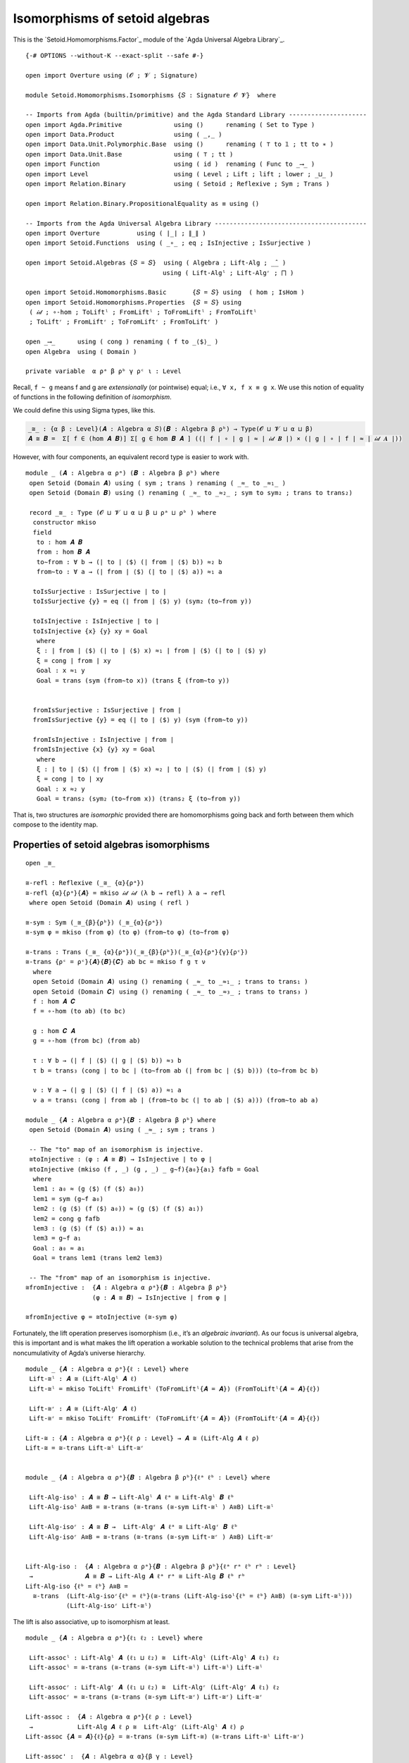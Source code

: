 .. FILE      : Setoid/Homomorphisms/Isomorphisms.lagda.rst
.. AUTHOR    : William DeMeo
.. DATE      : 15 Sep 2021
.. UPDATED   : 18 Jun 2022

.. highlight:: agda
.. role:: code

.. _isomorphisms-of-setoid algebras:

Isomorphisms of setoid algebras
~~~~~~~~~~~~~~~~~~~~~~~~~~~~~~~

This is the `Setoid.Homomorphisms.Factor`_ module of the `Agda Universal Algebra Library`_.

::

  {-# OPTIONS --without-K --exact-split --safe #-}

  open import Overture using (𝓞 ; 𝓥 ; Signature)

  module Setoid.Homomorphisms.Isomorphisms {𝑆 : Signature 𝓞 𝓥}  where

  -- Imports from Agda (builtin/primitive) and the Agda Standard Library ---------------------
  open import Agda.Primitive              using ()      renaming ( Set to Type )
  open import Data.Product                using ( _,_ )
  open import Data.Unit.Polymorphic.Base  using ()      renaming ( ⊤ to 𝟙 ; tt to ∗ )
  open import Data.Unit.Base              using ( ⊤ ; tt )
  open import Function                    using ( id )  renaming ( Func to _⟶_ )
  open import Level                       using ( Level ; Lift ; lift ; lower ; _⊔_ )
  open import Relation.Binary             using ( Setoid ; Reflexive ; Sym ; Trans )

  open import Relation.Binary.PropositionalEquality as ≡ using ()

  -- Imports from the Agda Universal Algebra Library -----------------------------------------
  open import Overture          using ( ∣_∣ ; ∥_∥ )
  open import Setoid.Functions  using ( _∘_ ; eq ; IsInjective ; IsSurjective )

  open import Setoid.Algebras {𝑆 = 𝑆}  using ( Algebra ; Lift-Alg ; _̂_ )
                                       using ( Lift-Algˡ ; Lift-Algʳ ; ⨅ )

  open import Setoid.Homomorphisms.Basic       {𝑆 = 𝑆} using  ( hom ; IsHom )
  open import Setoid.Homomorphisms.Properties  {𝑆 = 𝑆} using
   ( 𝒾𝒹 ; ∘-hom ; ToLiftˡ ; FromLiftˡ ; ToFromLiftˡ ; FromToLiftˡ
   ; ToLiftʳ ; FromLiftʳ ; ToFromLiftʳ ; FromToLiftʳ )

  open _⟶_      using ( cong ) renaming ( f to _⟨$⟩_ )
  open Algebra  using ( Domain )

  private variable  α ρᵃ β ρᵇ γ ρᶜ ι : Level

Recall, ``f ~ g`` means f and g are *extensionally* (or pointwise)
equal; i.e., ``∀ x, f x ≡ g x``. We use this notion of equality of
functions in the following definition of *isomorphism*.

We could define this using Sigma types, like this.

.. code:: agda

   _≅_ : {α β : Level}(𝑨 : Algebra α 𝑆)(𝑩 : Algebra β ρᵇ) → Type(𝓞 ⊔ 𝓥 ⊔ α ⊔ β)
   𝑨 ≅ 𝑩 =  Σ[ f ∈ (hom 𝑨 𝑩)] Σ[ g ∈ hom 𝑩 𝑨 ] ((∣ f ∣ ∘ ∣ g ∣ ≈ ∣ 𝒾𝒹 𝑩 ∣) × (∣ g ∣ ∘ ∣ f ∣ ≈ ∣ 𝒾𝒹 𝑨 ∣))

However, with four components, an equivalent record type is easier to work with.

::

  module _ (𝑨 : Algebra α ρᵃ) (𝑩 : Algebra β ρᵇ) where
   open Setoid (Domain 𝑨) using ( sym ; trans ) renaming ( _≈_ to _≈₁_ )
   open Setoid (Domain 𝑩) using () renaming ( _≈_ to _≈₂_ ; sym to sym₂ ; trans to trans₂)

   record _≅_ : Type (𝓞 ⊔ 𝓥 ⊔ α ⊔ β ⊔ ρᵃ ⊔ ρᵇ ) where
    constructor mkiso
    field
     to : hom 𝑨 𝑩
     from : hom 𝑩 𝑨
     to∼from : ∀ b → (∣ to ∣ ⟨$⟩ (∣ from ∣ ⟨$⟩ b)) ≈₂ b
     from∼to : ∀ a → (∣ from ∣ ⟨$⟩ (∣ to ∣ ⟨$⟩ a)) ≈₁ a

    toIsSurjective : IsSurjective ∣ to ∣
    toIsSurjective {y} = eq (∣ from ∣ ⟨$⟩ y) (sym₂ (to∼from y))

    toIsInjective : IsInjective ∣ to ∣
    toIsInjective {x} {y} xy = Goal
     where
     ξ : ∣ from ∣ ⟨$⟩ (∣ to ∣ ⟨$⟩ x) ≈₁ ∣ from ∣ ⟨$⟩ (∣ to ∣ ⟨$⟩ y)
     ξ = cong ∣ from ∣ xy
     Goal : x ≈₁ y
     Goal = trans (sym (from∼to x)) (trans ξ (from∼to y))


    fromIsSurjective : IsSurjective ∣ from ∣
    fromIsSurjective {y} = eq (∣ to ∣ ⟨$⟩ y) (sym (from∼to y))

    fromIsInjective : IsInjective ∣ from ∣
    fromIsInjective {x} {y} xy = Goal
     where
     ξ : ∣ to ∣ ⟨$⟩ (∣ from ∣ ⟨$⟩ x) ≈₂ ∣ to ∣ ⟨$⟩ (∣ from ∣ ⟨$⟩ y)
     ξ = cong ∣ to ∣ xy
     Goal : x ≈₂ y
     Goal = trans₂ (sym₂ (to∼from x)) (trans₂ ξ (to∼from y))


That is, two structures are *isomorphic* provided there are
homomorphisms going back and forth between them which compose to the
identity map.

.. _properties-of-setoid-algebras-isomorphisms:

Properties of setoid algebras isomorphisms
^^^^^^^^^^^^^^^^^^^^^^^^^^^^^^^^^^^^^^^^^^

::

  open _≅_

  ≅-refl : Reflexive (_≅_ {α}{ρᵃ})
  ≅-refl {α}{ρᵃ}{𝑨} = mkiso 𝒾𝒹 𝒾𝒹 (λ b → refl) λ a → refl
   where open Setoid (Domain 𝑨) using ( refl )

  ≅-sym : Sym (_≅_{β}{ρᵇ}) (_≅_{α}{ρᵃ})
  ≅-sym φ = mkiso (from φ) (to φ) (from∼to φ) (to∼from φ)

  ≅-trans : Trans (_≅_ {α}{ρᵃ})(_≅_{β}{ρᵇ})(_≅_{α}{ρᵃ}{γ}{ρᶜ})
  ≅-trans {ρᶜ = ρᶜ}{𝑨}{𝑩}{𝑪} ab bc = mkiso f g τ ν
    where
    open Setoid (Domain 𝑨) using () renaming ( _≈_ to _≈₁_ ; trans to trans₁ )
    open Setoid (Domain 𝑪) using () renaming ( _≈_ to _≈₃_ ; trans to trans₃ )
    f : hom 𝑨 𝑪
    f = ∘-hom (to ab) (to bc)

    g : hom 𝑪 𝑨
    g = ∘-hom (from bc) (from ab)

    τ : ∀ b → (∣ f ∣ ⟨$⟩ (∣ g ∣ ⟨$⟩ b)) ≈₃ b
    τ b = trans₃ (cong ∣ to bc ∣ (to∼from ab (∣ from bc ∣ ⟨$⟩ b))) (to∼from bc b)

    ν : ∀ a → (∣ g ∣ ⟨$⟩ (∣ f ∣ ⟨$⟩ a)) ≈₁ a
    ν a = trans₁ (cong ∣ from ab ∣ (from∼to bc (∣ to ab ∣ ⟨$⟩ a))) (from∼to ab a)

  module _ {𝑨 : Algebra α ρᵃ}{𝑩 : Algebra β ρᵇ} where
   open Setoid (Domain 𝑨) using ( _≈_ ; sym ; trans )

   -- The "to" map of an isomorphism is injective.
   ≅toInjective : (φ : 𝑨 ≅ 𝑩) → IsInjective ∣ to φ ∣
   ≅toInjective (mkiso (f , _) (g , _) _ g∼f){a₀}{a₁} fafb = Goal
    where
    lem1 : a₀ ≈ (g ⟨$⟩ (f ⟨$⟩ a₀))
    lem1 = sym (g∼f a₀)
    lem2 : (g ⟨$⟩ (f ⟨$⟩ a₀)) ≈ (g ⟨$⟩ (f ⟨$⟩ a₁))
    lem2 = cong g fafb
    lem3 : (g ⟨$⟩ (f ⟨$⟩ a₁)) ≈ a₁
    lem3 = g∼f a₁
    Goal : a₀ ≈ a₁
    Goal = trans lem1 (trans lem2 lem3)

   -- The "from" map of an isomorphism is injective.
  ≅fromInjective :  {𝑨 : Algebra α ρᵃ}{𝑩 : Algebra β ρᵇ}
                    (φ : 𝑨 ≅ 𝑩) → IsInjective ∣ from φ ∣

  ≅fromInjective φ = ≅toInjective (≅-sym φ)

Fortunately, the lift operation preserves isomorphism (i.e., it’s an
*algebraic invariant*). As our focus is universal algebra, this is
important and is what makes the lift operation a workable solution to
the technical problems that arise from the noncumulativity of Agda’s
universe hierarchy.

::

  module _ {𝑨 : Algebra α ρᵃ}{ℓ : Level} where
   Lift-≅ˡ : 𝑨 ≅ (Lift-Algˡ 𝑨 ℓ)
   Lift-≅ˡ = mkiso ToLiftˡ FromLiftˡ (ToFromLiftˡ{𝑨 = 𝑨}) (FromToLiftˡ{𝑨 = 𝑨}{ℓ})

   Lift-≅ʳ : 𝑨 ≅ (Lift-Algʳ 𝑨 ℓ)
   Lift-≅ʳ = mkiso ToLiftʳ FromLiftʳ (ToFromLiftʳ{𝑨 = 𝑨}) (FromToLiftʳ{𝑨 = 𝑨}{ℓ})

  Lift-≅ : {𝑨 : Algebra α ρᵃ}{ℓ ρ : Level} → 𝑨 ≅ (Lift-Alg 𝑨 ℓ ρ)
  Lift-≅ = ≅-trans Lift-≅ˡ Lift-≅ʳ


  module _ {𝑨 : Algebra α ρᵃ}{𝑩 : Algebra β ρᵇ}{ℓᵃ ℓᵇ : Level} where

   Lift-Alg-isoˡ : 𝑨 ≅ 𝑩 → Lift-Algˡ 𝑨 ℓᵃ ≅ Lift-Algˡ 𝑩 ℓᵇ
   Lift-Alg-isoˡ A≅B = ≅-trans (≅-trans (≅-sym Lift-≅ˡ ) A≅B) Lift-≅ˡ

   Lift-Alg-isoʳ : 𝑨 ≅ 𝑩 →  Lift-Algʳ 𝑨 ℓᵃ ≅ Lift-Algʳ 𝑩 ℓᵇ
   Lift-Alg-isoʳ A≅B = ≅-trans (≅-trans (≅-sym Lift-≅ʳ ) A≅B) Lift-≅ʳ


  Lift-Alg-iso :  {𝑨 : Algebra α ρᵃ}{𝑩 : Algebra β ρᵇ}{ℓᵃ rᵃ ℓᵇ rᵇ : Level}
   →              𝑨 ≅ 𝑩 → Lift-Alg 𝑨 ℓᵃ rᵃ ≅ Lift-Alg 𝑩 ℓᵇ rᵇ
  Lift-Alg-iso {ℓᵇ = ℓᵇ} A≅B =
    ≅-trans  (Lift-Alg-isoʳ{ℓᵇ = ℓᵇ}(≅-trans (Lift-Alg-isoˡ{ℓᵇ = ℓᵇ} A≅B) (≅-sym Lift-≅ˡ)))
             (Lift-Alg-isoʳ Lift-≅ˡ)

The lift is also associative, up to isomorphism at least.

::

  module _ {𝑨 : Algebra α ρᵃ}{ℓ₁ ℓ₂ : Level} where

   Lift-assocˡ : Lift-Algˡ 𝑨 (ℓ₁ ⊔ ℓ₂) ≅  Lift-Algˡ (Lift-Algˡ 𝑨 ℓ₁) ℓ₂
   Lift-assocˡ = ≅-trans (≅-trans (≅-sym Lift-≅ˡ) Lift-≅ˡ) Lift-≅ˡ

   Lift-assocʳ : Lift-Algʳ 𝑨 (ℓ₁ ⊔ ℓ₂) ≅  Lift-Algʳ (Lift-Algʳ 𝑨 ℓ₁) ℓ₂
   Lift-assocʳ = ≅-trans (≅-trans (≅-sym Lift-≅ʳ) Lift-≅ʳ) Lift-≅ʳ

  Lift-assoc :  {𝑨 : Algebra α ρᵃ}{ℓ ρ : Level}
   →            Lift-Alg 𝑨 ℓ ρ ≅  Lift-Algʳ (Lift-Algˡ 𝑨 ℓ) ρ
  Lift-assoc {𝑨 = 𝑨}{ℓ}{ρ} = ≅-trans (≅-sym Lift-≅) (≅-trans Lift-≅ˡ Lift-≅ʳ)

  Lift-assoc' :  {𝑨 : Algebra α α}{β γ : Level}
   →             Lift-Alg 𝑨 (β ⊔ γ) (β ⊔ γ) ≅ Lift-Alg (Lift-Alg 𝑨 β β) γ γ
  Lift-assoc'{𝑨 = 𝑨}{β}{γ} = ≅-trans (≅-sym Lift-≅) (≅-trans Lift-≅ Lift-≅)

Products of isomorphic families of algebras are themselves isomorphic.
The proof looks a bit technical, but it is as straightforward as it
ought to be.

::

  module _ {𝓘 : Level}{I : Type 𝓘} {𝒜 : I → Algebra α ρᵃ} {ℬ : I → Algebra β ρᵇ} where
   open Algebra (⨅ 𝒜)  using () renaming (Domain to ⨅A )
   open Setoid ⨅A      using () renaming ( _≈_ to _≈₁_ )
   open Algebra (⨅ ℬ)  using () renaming (Domain to ⨅B )
   open Setoid ⨅B      using () renaming ( _≈_ to _≈₂_ )
   open IsHom

   ⨅≅ : (∀ (i : I) → 𝒜 i ≅ ℬ i) → ⨅ 𝒜 ≅ ⨅ ℬ
   ⨅≅ AB = mkiso (ϕ , ϕhom) (ψ , ψhom) ϕ∼ψ ψ∼ϕ
    where
     ϕ : ⨅A ⟶ ⨅B
     ϕ = record  { f = λ a i → ∣ to (AB i) ∣ ⟨$⟩ (a i)
                 ; cong = λ a i → cong ∣ to (AB i) ∣ (a i)
                 }

     ϕhom : IsHom (⨅ 𝒜) (⨅ ℬ) ϕ
     ϕhom = record { compatible = λ i → compatible ∥ to (AB i) ∥ }

     ψ : ⨅B ⟶ ⨅A
     ψ = record  { f = λ b i → ∣ from (AB i) ∣ ⟨$⟩ (b i)
                 ; cong = λ b i → cong ∣ from (AB i) ∣ (b i)
                 }

     ψhom : IsHom (⨅ ℬ) (⨅ 𝒜) ψ
     ψhom = record { compatible = λ i → compatible ∥ from (AB i) ∥ }

     ϕ∼ψ : ∀ b → (ϕ ⟨$⟩ (ψ ⟨$⟩ b)) ≈₂ b
     ϕ∼ψ b = λ i → to∼from (AB i) (b i)

     ψ∼ϕ : ∀ a → (ψ ⟨$⟩ (ϕ ⟨$⟩ a)) ≈₁ a
     ψ∼ϕ a = λ i → from∼to (AB i)(a i)

A nearly identical proof goes through for isomorphisms of lifted
products.

::

  module _  {𝓘 : Level}{I : Type 𝓘}
            {𝒜 : I → Algebra α ρᵃ}
            {ℬ : (Lift γ I) → Algebra β ρᵇ} where

   open Algebra (⨅ 𝒜)  using () renaming (Domain to ⨅A )
   open Setoid ⨅A      using () renaming ( _≈_ to _≈₁_ )
   open Algebra (⨅ ℬ)  using () renaming (Domain to ⨅B )
   open Setoid ⨅B      using () renaming ( _≈_ to _≈₂_ )
   open IsHom

   Lift-Alg-⨅≅ˡ : (∀ i → 𝒜 i ≅ ℬ (lift i)) → Lift-Algˡ (⨅ 𝒜) γ ≅ ⨅ ℬ
   Lift-Alg-⨅≅ˡ AB = ≅-trans (≅-sym Lift-≅ˡ) A≅B
    where
     ϕ : ⨅A ⟶ ⨅B
     ϕ = record  { f = λ a i → ∣ to (AB (lower i)) ∣ ⟨$⟩ (a (lower i))
                 ; cong = λ a i → cong ∣ to (AB (lower i)) ∣ (a (lower i))
                 }

     ϕhom : IsHom (⨅ 𝒜) (⨅ ℬ) ϕ
     ϕhom = record { compatible = λ i → compatible ∥ to (AB (lower i)) ∥ }

     ψ : ⨅B ⟶ ⨅A
     ψ = record  { f = λ b i → ∣ from (AB i) ∣ ⟨$⟩ (b (lift i))
                 ; cong = λ b i → cong ∣ from (AB i) ∣ (b (lift i))
                 }

     ψhom : IsHom (⨅ ℬ) (⨅ 𝒜) ψ
     ψhom = record { compatible = λ i → compatible ∥ from (AB i) ∥ }

     ϕ∼ψ : ∀ b → (ϕ ⟨$⟩ (ψ ⟨$⟩ b)) ≈₂ b
     ϕ∼ψ b = λ i → to∼from (AB (lower i)) (b i)

     ψ∼ϕ : ∀ a → (ψ ⟨$⟩ (ϕ ⟨$⟩ a)) ≈₁ a
     ψ∼ϕ a = λ i → from∼to (AB i)(a i)

     A≅B : ⨅ 𝒜 ≅ ⨅ ℬ
     A≅B = mkiso (ϕ , ϕhom) (ψ , ψhom) ϕ∼ψ ψ∼ϕ

  module _ {𝓘 : Level}{I : Type 𝓘} {𝒜 : I → Algebra α ρᵃ} where
   open IsHom
   open Algebra  using (Domain)
   open Setoid   using (_≈_ )

   ⨅≅⨅ℓ : ∀ {ℓ} → ⨅ 𝒜 ≅ ⨅ (λ i → Lift-Alg (𝒜 (lower{ℓ = ℓ} i)) ℓ ℓ)
   ⨅≅⨅ℓ {ℓ} = mkiso (φ , φhom) (ψ , ψhom) φ∼ψ ψ∼φ
    where
    open Algebra (⨅ 𝒜)  using () renaming (Domain to ⨅A )
    open Setoid ⨅A      using () renaming ( _≈_ to _≈₁_ )

    ⨅ℓ𝒜 : Algebra _ _
    ⨅ℓ𝒜 = ⨅ (λ i → Lift-Alg (𝒜 (lower{ℓ = ℓ} i)) ℓ ℓ)

    open Algebra ⨅ℓ𝒜 using () renaming (Domain to ⨅ℓA)

    φ : ⨅A ⟶ ⨅ℓA
    (φ ⟨$⟩ x) i = lift (x (lower i))
    cong φ x i = lift (x (lower i))
    φhom : IsHom (⨅ 𝒜) ⨅ℓ𝒜  φ
    compatible φhom i = lift refl
     where open Setoid (Domain (𝒜 (lower i))) using ( refl )

    ψ : ⨅ℓA ⟶ ⨅A
    (ψ ⟨$⟩ x) i = lower (x (lift i))
    cong ψ x i = lower (x (lift i))
    ψhom : IsHom ⨅ℓ𝒜 (⨅ 𝒜) ψ
    compatible ψhom i = refl
     where open Setoid (Domain (𝒜 i)) using ( refl )

    φ∼ψ : ∀ b i → (Domain (Lift-Alg (𝒜 (lower i)) ℓ ℓ)) ._≈_ ((φ ⟨$⟩ (ψ ⟨$⟩ b)) i) (b i)
    φ∼ψ _ i = lift (reflexive ≡.refl)
     where open Setoid (Domain (𝒜 (lower i))) using ( reflexive )

    ψ∼φ : ∀ a i → (Domain (𝒜 i)) ._≈_ ((ψ ⟨$⟩ (φ ⟨$⟩ a)) i) (a i)
    ψ∼φ _ i = (reflexive ≡.refl)
     where open Setoid (Domain (𝒜  i)) using ( reflexive )

  module _ {ι : Level}{I : Type ι}{𝒜 : I → Algebra α ρᵃ} where
   open IsHom
   open Algebra  using (Domain)
   open Setoid   using (_≈_ )

   ⨅≅⨅ℓρ : ∀ {ℓ ρ} → ⨅ 𝒜 ≅ ⨅ (λ i → Lift-Alg (𝒜 i) ℓ ρ)
   ⨅≅⨅ℓρ {ℓ}{ρ} = mkiso φ ψ φ∼ψ ψ∼φ
    where
    open Algebra (⨅ 𝒜)                         using () renaming ( Domain to ⨅A )
    open Setoid ⨅A                             using () renaming ( _≈_ to _≈⨅A≈_ )
    open Algebra (⨅ λ i → Lift-Alg (𝒜 i) ℓ ρ)  using () renaming ( Domain to ⨅lA )
    open Setoid ⨅lA                            using () renaming ( _≈_ to _≈⨅lA≈_ )

    φfunc : ⨅A ⟶ ⨅lA
    (φfunc ⟨$⟩ x) i = lift (x i)
    cong φfunc x i = lift (x i)

    φhom : IsHom (⨅ 𝒜) (⨅ λ i → Lift-Alg (𝒜 i) ℓ ρ) φfunc
    compatible φhom i = refl
     where open Setoid (Domain (Lift-Alg (𝒜 i) ℓ ρ)) using ( refl )

    φ : hom (⨅ 𝒜) (⨅ λ i → Lift-Alg (𝒜 i) ℓ ρ)
    φ = φfunc , φhom

    ψfunc : ⨅lA ⟶ ⨅A
    (ψfunc ⟨$⟩ x) i = lower (x i)
    cong ψfunc x i = lower (x i)

    ψhom : IsHom (⨅ λ i → Lift-Alg (𝒜 i) ℓ ρ) (⨅ 𝒜) ψfunc
    compatible ψhom i = refl
     where open Setoid (Domain (𝒜 i)) using (refl)

    ψ : hom (⨅ λ i → Lift-Alg (𝒜 i) ℓ ρ) (⨅ 𝒜)
    ψ = ψfunc , ψhom

    φ∼ψ : ∀ b → ∣ φ ∣ ⟨$⟩ (∣ ψ ∣ ⟨$⟩ b) ≈⨅lA≈ b
    φ∼ψ _ i = reflexive ≡.refl
     where open Setoid (Domain (Lift-Alg (𝒜 i) ℓ ρ)) using ( reflexive )

    ψ∼φ : ∀ a → ∣ ψ ∣ ⟨$⟩ (∣ φ ∣ ⟨$⟩ a) ≈⨅A≈ a
    ψ∼φ _ = reflexive ≡.refl
     where open Setoid (Domain (⨅ 𝒜)) using ( reflexive )


  module _ {ℓᵃ : Level}{I : Type ℓᵃ}{𝒜 : I → Algebra α ρᵃ}where
   open IsHom
   open Algebra  using (Domain)
   open Setoid   using (_≈_ )

   ⨅≅⨅lowerℓρ : ∀ {ℓ ρ} → ⨅ 𝒜 ≅ ⨅ λ i → Lift-Alg (𝒜 (lower{ℓ = α ⊔ ρᵃ} i)) ℓ ρ
   ⨅≅⨅lowerℓρ {ℓ}{ρ} = mkiso φ ψ φ∼ψ ψ∼φ
    where
    open Algebra (⨅ 𝒜)                               using() renaming ( Domain to ⨅A )
    open Setoid ⨅A                                   using() renaming ( _≈_ to _≈⨅A≈_ )
    open Algebra(⨅ λ i → Lift-Alg(𝒜 (lower i)) ℓ ρ)  using() renaming ( Domain to ⨅lA )
    open Setoid ⨅lA                                  using() renaming ( _≈_ to _≈⨅lA≈_ )

    φfunc : ⨅A ⟶ ⨅lA
    (φfunc ⟨$⟩ x) i = lift (x (lower i))
    cong φfunc x i = lift (x (lower i))

    φhom : IsHom (⨅ 𝒜) (⨅ λ i → Lift-Alg (𝒜 (lower i)) ℓ ρ) φfunc
    compatible φhom i = refl
     where open Setoid (Domain (Lift-Alg (𝒜 (lower i)) ℓ ρ)) using ( refl )

    φ : hom (⨅ 𝒜) (⨅ λ i → Lift-Alg (𝒜 (lower i)) ℓ ρ)
    φ = φfunc , φhom

    ψfunc : ⨅lA ⟶ ⨅A
    (ψfunc ⟨$⟩ x) i = lower (x (lift i))
    cong ψfunc x i = lower (x (lift i))

    ψhom : IsHom (⨅ λ i → Lift-Alg (𝒜 (lower i)) ℓ ρ) (⨅ 𝒜) ψfunc
    compatible ψhom i = refl
     where open Setoid (Domain (𝒜 i)) using (refl)

    ψ : hom (⨅ λ i → Lift-Alg (𝒜 (lower i)) ℓ ρ) (⨅ 𝒜)
    ψ = ψfunc , ψhom

    φ∼ψ : ∀ b → ∣ φ ∣ ⟨$⟩ (∣ ψ ∣ ⟨$⟩ b) ≈⨅lA≈ b
    φ∼ψ _ i = reflexive ≡.refl
     where open Setoid (Domain (Lift-Alg (𝒜 (lower i)) ℓ ρ)) using (reflexive)

    ψ∼φ : ∀ a → ∣ ψ ∣ ⟨$⟩ (∣ φ ∣ ⟨$⟩ a) ≈⨅A≈ a
    ψ∼φ _ = reflexive ≡.refl
     where open Setoid (Domain (⨅ 𝒜)) using (reflexive)

   ℓ⨅≅⨅ℓ : ∀ {ℓ} → Lift-Alg (⨅ 𝒜) ℓ ℓ ≅ ⨅ λ i → Lift-Alg (𝒜 (lower{ℓ = ℓ} i)) ℓ ℓ
   ℓ⨅≅⨅ℓ {ℓ} = mkiso (φ , φhom) (ψ , ψhom) φ∼ψ ψ∼φ -- φ∼ψ ψ∼φ
    where
    ℓ⨅𝒜 : Algebra _ _
    ℓ⨅𝒜 = Lift-Alg (⨅ 𝒜) ℓ ℓ
    ⨅ℓ𝒜 : Algebra _ _
    ⨅ℓ𝒜 = ⨅ (λ i → Lift-Alg (𝒜 (lower{ℓ = ℓ} i)) ℓ ℓ)

    open Algebra ℓ⨅𝒜  using() renaming (Domain to ℓ⨅A )
    open Setoid ℓ⨅A   using() renaming ( _≈_ to _≈₁_ )
    open Algebra ⨅ℓ𝒜  using() renaming (Domain to ⨅ℓA)
    open Setoid ⨅ℓA   using() renaming ( _≈_ to _≈₂_ )

    φ : ℓ⨅A ⟶ ⨅ℓA
    (φ ⟨$⟩ x) i = lift ((lower x)(lower i))
    cong φ x i = lift ((lower x)(lower i))
    φhom : IsHom ℓ⨅𝒜 ⨅ℓ𝒜  φ
    compatible φhom i = lift refl
     where open Setoid (Domain (𝒜 (lower i))) using ( refl )

    ψ : ⨅ℓA ⟶ ℓ⨅A
    (ψ ⟨$⟩ x) = lift λ i → lower (x (lift i))
    cong ψ x = lift λ i → lower (x (lift i))
    ψhom : IsHom ⨅ℓ𝒜 ℓ⨅𝒜 ψ
    lower (compatible ψhom) i = refl
     where open Setoid (Domain (𝒜 i)) using ( refl )

    φ∼ψ : ∀ b → (φ ⟨$⟩ (ψ ⟨$⟩ b)) ≈₂ b
    lower (φ∼ψ _ i) = reflexive ≡.refl
     where open Setoid (Domain (𝒜 (lower i))) using ( reflexive )

    ψ∼φ : ∀ a → (ψ ⟨$⟩ (φ ⟨$⟩ a)) ≈₁ a
    lower (ψ∼φ _) i = reflexive ≡.refl
     where open Setoid (Domain (𝒜  i)) using ( reflexive )

  module _ {ι : Level}{𝑨 : Algebra α ρᵃ} where
   open Algebra 𝑨                     using() renaming ( Domain to A )
   open Algebra (⨅ λ (i : 𝟙{ι}) → 𝑨)  using() renaming ( Domain to ⨅A )
   open Setoid A                      using ( refl )
   open _≅_
   open IsHom

   private
    to𝟙 : A ⟶ ⨅A
    (to𝟙 ⟨$⟩ x) ∗ = x
    cong to𝟙 xy ∗ = xy
    from𝟙 : ⨅A ⟶ A
    from𝟙 ⟨$⟩ x = x ∗
    cong from𝟙 xy = xy ∗

    to𝟙IsHom : IsHom 𝑨 (⨅ (λ _ → 𝑨)) to𝟙
    compatible to𝟙IsHom = λ _ → refl
    from𝟙IsHom : IsHom (⨅ (λ _ → 𝑨)) 𝑨 from𝟙
    compatible from𝟙IsHom = refl

   ≅⨅⁺-refl : 𝑨 ≅ ⨅ (λ (i : 𝟙) → 𝑨)
   to ≅⨅⁺-refl = to𝟙 , to𝟙IsHom
   from ≅⨅⁺-refl = from𝟙 , from𝟙IsHom
   to∼from ≅⨅⁺-refl = λ _ _ → refl
   from∼to ≅⨅⁺-refl = λ _ → refl

  module _ {𝑨 : Algebra α ρᵃ} where
   open Algebra 𝑨                  using () renaming ( Domain to A )
   open Algebra (⨅ λ (i : ⊤) → 𝑨)  using () renaming ( Domain to ⨅A )
   open Setoid A                   using ( refl )
   open _≅_
   open IsHom

   private
    to⊤ : A ⟶ ⨅A
    (to⊤ ⟨$⟩ x) = λ _ → x
    cong to⊤ xy = λ _ → xy
    from⊤ : ⨅A ⟶ A
    from⊤ ⟨$⟩ x = x tt
    cong from⊤ xy = xy tt

    to⊤IsHom : IsHom 𝑨 (⨅ λ _ → 𝑨) to⊤
    compatible to⊤IsHom = λ _ → refl
    from⊤IsHom : IsHom (⨅ λ _ → 𝑨) 𝑨 from⊤
    compatible from⊤IsHom = refl

   ≅⨅-refl : 𝑨 ≅ ⨅ (λ (i : ⊤) → 𝑨)
   to ≅⨅-refl = to⊤ , to⊤IsHom
   from ≅⨅-refl = from⊤ , from⊤IsHom
   to∼from ≅⨅-refl = λ _ _ → refl
   from∼to ≅⨅-refl = λ _ → refl
